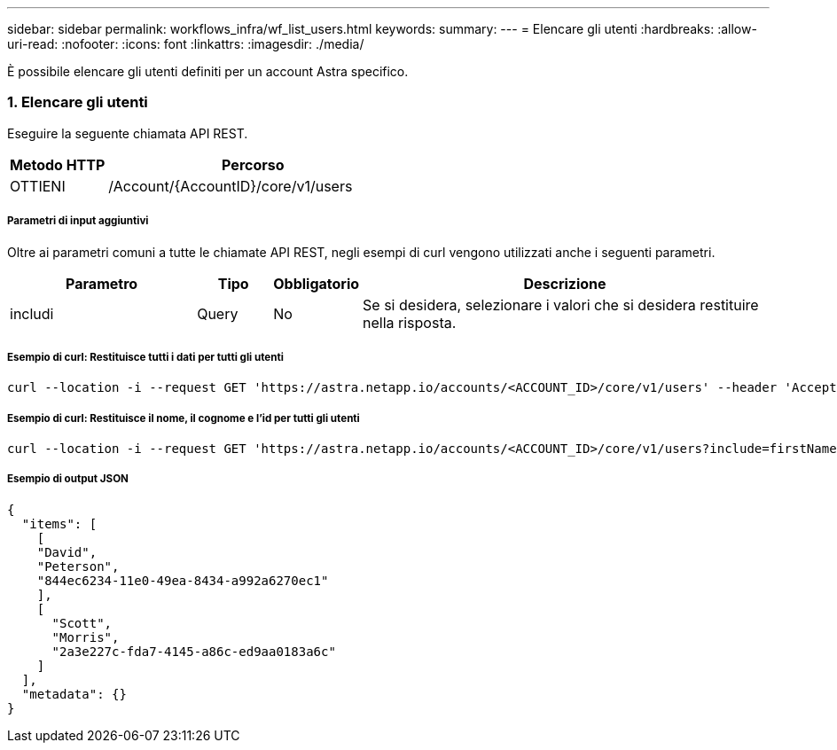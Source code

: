 ---
sidebar: sidebar 
permalink: workflows_infra/wf_list_users.html 
keywords:  
summary:  
---
= Elencare gli utenti
:hardbreaks:
:allow-uri-read: 
:nofooter: 
:icons: font
:linkattrs: 
:imagesdir: ./media/


[role="lead"]
È possibile elencare gli utenti definiti per un account Astra specifico.



=== 1. Elencare gli utenti

Eseguire la seguente chiamata API REST.

[cols="25,75"]
|===
| Metodo HTTP | Percorso 


| OTTIENI | /Account/{AccountID}/core/v1/users 
|===


===== Parametri di input aggiuntivi

Oltre ai parametri comuni a tutte le chiamate API REST, negli esempi di curl vengono utilizzati anche i seguenti parametri.

[cols="25,10,10,55"]
|===
| Parametro | Tipo | Obbligatorio | Descrizione 


| includi | Query | No | Se si desidera, selezionare i valori che si desidera restituire nella risposta. 
|===


===== Esempio di curl: Restituisce tutti i dati per tutti gli utenti

[source, curl]
----
curl --location -i --request GET 'https://astra.netapp.io/accounts/<ACCOUNT_ID>/core/v1/users' --header 'Accept: */*' --header 'Authorization: Bearer <API_TOKEN>'
----


===== Esempio di curl: Restituisce il nome, il cognome e l'id per tutti gli utenti

[source, curl]
----
curl --location -i --request GET 'https://astra.netapp.io/accounts/<ACCOUNT_ID>/core/v1/users?include=firstName,lastName,id' --header 'Accept: */*' --header 'Authorization: Bearer <API_TOKEN>'
----


===== Esempio di output JSON

[source, json]
----
{
  "items": [
    [
    "David",
    "Peterson",
    "844ec6234-11e0-49ea-8434-a992a6270ec1"
    ],
    [
      "Scott",
      "Morris",
      "2a3e227c-fda7-4145-a86c-ed9aa0183a6c"
    ]
  ],
  "metadata": {}
}
----